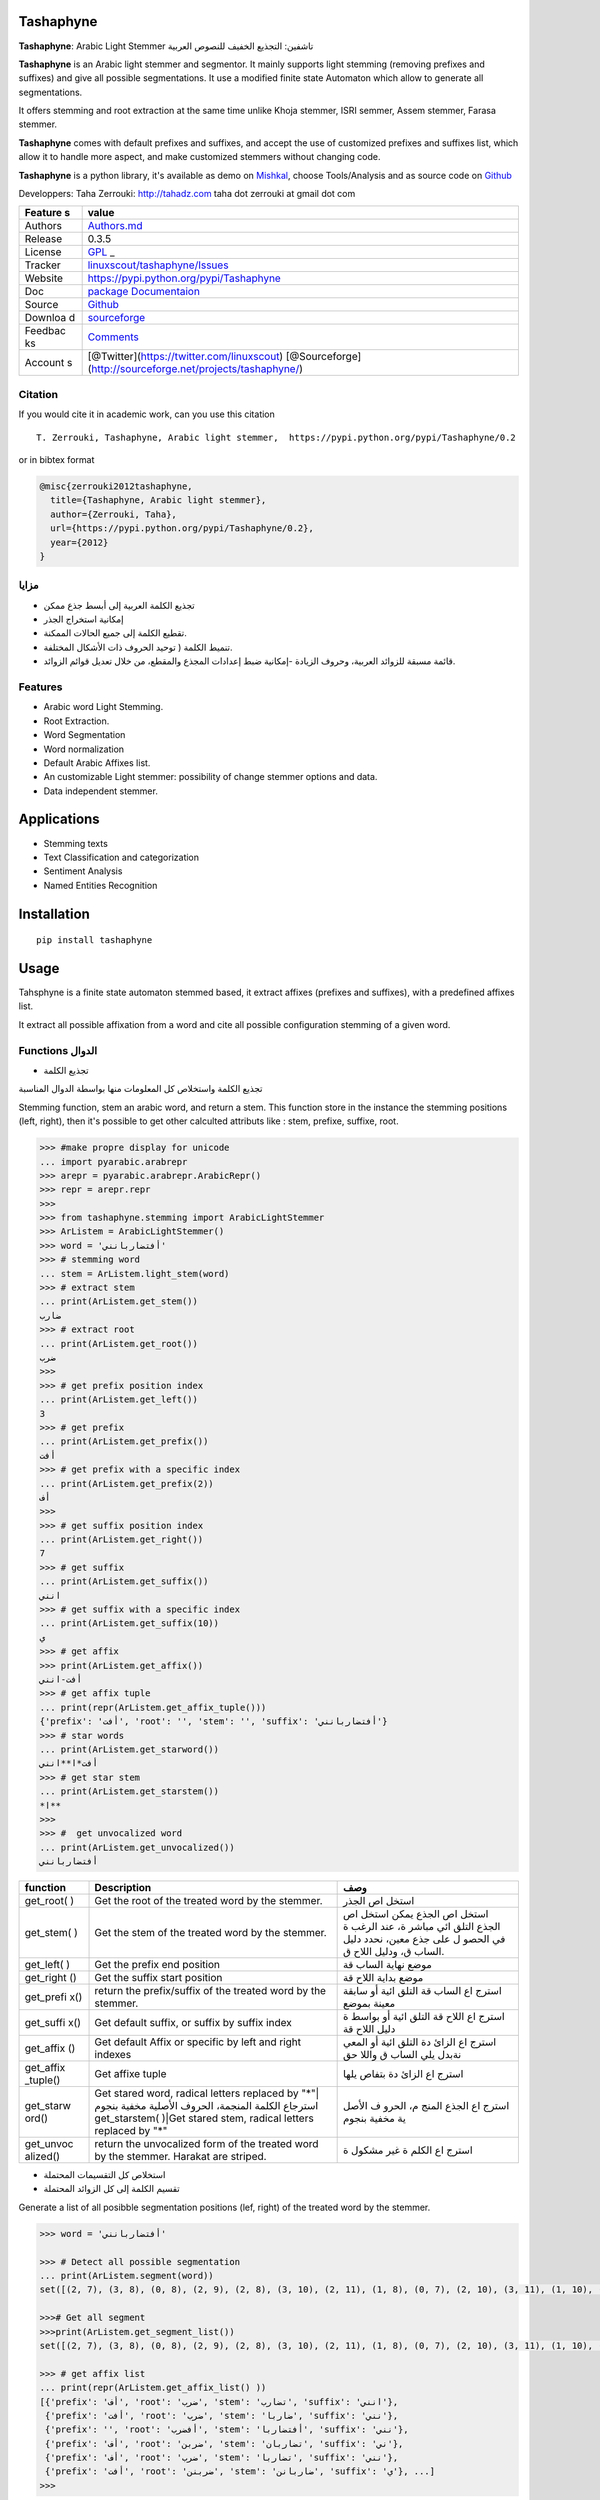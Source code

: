 Tashaphyne
==========

**Tashaphyne**: Arabic Light Stemmer تاشفين: التجذيع الخفيف للنصوص
العربية

**Tashaphyne** is an Arabic light stemmer and segmentor. It mainly
supports light stemming (removing prefixes and suffixes) and give all
possible segmentations. It use a modified finite state Automaton which
allow to generate all segmentations.

It offers stemming and root extraction at the same time unlike Khoja
stemmer, ISRI semmer, Assem stemmer, Farasa stemmer.

**Tashaphyne** comes with default prefixes and suffixes, and accept the
use of customized prefixes and suffixes list, which allow it to handle
more aspect, and make customized stemmers without changing code.

**Tashaphyne** is a python library, it's available as demo on
`Mishkal <http://tahadz.com/mishkal>`__, choose Tools/Analysis and as
source code on `Github <http://github.com/linuxscout/tashaphyne>`__

Developpers: Taha Zerrouki: http://tahadz.com taha dot zerrouki at gmail
dot com

+---------+------------------------------------------------------------------+
| Feature | value                                                            |
| s       |                                                                  |
+=========+==================================================================+
| Authors | `Authors.md <https://github.com/linuxscout/tashaphyne/master/AUT |
|         | HORS.md>`__                                                      |
+---------+------------------------------------------------------------------+
| Release | 0.3.5                                                            |
+---------+------------------------------------------------------------------+
| License | `GPL <https://github.com/linuxscout/tashaphyne/master/LICENSE>`_ |
|         | _                                                                |
+---------+------------------------------------------------------------------+
| Tracker | `linuxscout/tashaphyne/Issues <https://github.com/linuxscout/tas |
|         | haphyne/issues>`__                                               |
+---------+------------------------------------------------------------------+
| Website | https://pypi.python.org/pypi/Tashaphyne                          |
+---------+------------------------------------------------------------------+
| Doc     | `package Documentaion <https://tashaphyne.readthedocs.io/>`__    |
+---------+------------------------------------------------------------------+
| Source  | `Github <http://github.com/linuxscout/tashaphyne>`__             |
+---------+------------------------------------------------------------------+
| Downloa | `sourceforge <http://tashaphyne.sourceforge.net>`__              |
| d       |                                                                  |
+---------+------------------------------------------------------------------+
| Feedbac | `Comments <http://tahadz.com/tashaphyne/contact>`__              |
| ks      |                                                                  |
+---------+------------------------------------------------------------------+
| Account | [@Twitter](https://twitter.com/linuxscout)                       |
| s       | [@Sourceforge](http://sourceforge.net/projects/tashaphyne/)      |
+---------+------------------------------------------------------------------+

Citation
--------

If you would cite it in academic work, can you use this citation

::

    T. Zerrouki‏, Tashaphyne, Arabic light stemmer‏,  https://pypi.python.org/pypi/Tashaphyne/0.2

or in bibtex format

.. code:: bibtex

    @misc{zerrouki2012tashaphyne,
      title={Tashaphyne, Arabic light stemmer},
      author={Zerrouki, Taha},
      url={https://pypi.python.org/pypi/Tashaphyne/0.2},
      year={2012}
    }

مزايا
-----

-  تجذيع الكلمة العربية إلى أبسط جذع ممكن
-  إمكانية استخراج الجذر
-  تقطيع الكلمة إلى جميع الحالات الممكنة.
-  تنميط الكلمة ( توحيد الحروف ذات الأشكال المختلفة.
-  قائمة مسبقة للزوائد العربية، وحروف الزيادة -إمكانية ضبط إعدادات
   المجذع والمقطع، من خلال تعديل قوائم الزوائد.

Features
--------

-  Arabic word Light Stemming.
-  Root Extraction.
-  Word Segmentation
-  Word normalization
-  Default Arabic Affixes list.
-  An customizable Light stemmer: possibility of change stemmer options
   and data.
-  Data independent stemmer.

Applications
============

-  Stemming texts
-  Text Classification and categorization
-  Sentiment Analysis
-  Named Entities Recognition

Installation
============

::

    pip install tashaphyne

Usage
=====

Tahsphyne is a finite state automaton stemmed based, it extract affixes
(prefixes and suffixes), with a predefined affixes list.

It extract all possible affixation from a word and cite all possible
configuration stemming of a given word.

Functions الدوال
----------------

-  تجذيع الكلمة

تجذيع الكلمة واستخلاص كل المعلومات منها بواسطة الدوال المناسبة

Stemming function, stem an arabic word, and return a stem. This function
store in the instance the stemming positions (left, right), then it's
possible to get other calculted attributs like : stem, prefixe, suffixe,
root.

.. code:: python

    >>> #make propre display for unicode
    ... import pyarabic.arabrepr
    >>> arepr = pyarabic.arabrepr.ArabicRepr()
    >>> repr = arepr.repr
    >>> 
    >>> from tashaphyne.stemming import ArabicLightStemmer
    >>> ArListem = ArabicLightStemmer()
    >>> word = 'أفتضاربانني'
    >>> # stemming word
    ... stem = ArListem.light_stem(word)
    >>> # extract stem
    ... print(ArListem.get_stem())
    ضارب
    >>> # extract root
    ... print(ArListem.get_root())
    ضرب
    >>> 
    >>> # get prefix position index
    ... print(ArListem.get_left())
    3
    >>> # get prefix 
    ... print(ArListem.get_prefix())   
    أفت
    >>> # get prefix with a specific index
    ... print(ArListem.get_prefix(2))
    أف
    >>> 
    >>> # get suffix position index
    ... print(ArListem.get_right())
    7
    >>> # get suffix 
    ... print(ArListem.get_suffix())    
    انني
    >>> # get suffix with a specific index
    ... print(ArListem.get_suffix(10))
    ي
    >>> # get affix
    >>> print(ArListem.get_affix())
    أفت-انني
    >>> # get affix tuple
    ... print(repr(ArListem.get_affix_tuple()))
    {'prefix': 'أفت', 'root': '', 'stem': '', 'suffix': 'أفتضاربانني'}
    >>> # star words
    ... print(ArListem.get_starword())
    أفت*ا**انني
    >>> # get star stem
    ... print(ArListem.get_starstem())
    *ا**
    >>> 
    >>> #  get unvocalized word
    ... print(ArListem.get_unvocalized())
    أفتضاربانني

+------------+----------------+-------+
| function   | Description    | وصف   |
+============+================+=======+
| get\_root( | Get the root   | استخل |
| )          | of the treated | اص    |
|            | word by the    | الجذر |
|            | stemmer.       |       |
+------------+----------------+-------+
| get\_stem( | Get the stem   | استخل |
| )          | of the treated | اص    |
|            | word by the    | الجذع |
|            | stemmer.       | يمكن  |
|            |                | استخل |
|            |                | اص    |
|            |                | الجذع |
|            |                | التلق |
|            |                | ائي   |
|            |                | مباشر |
|            |                | ة،    |
|            |                | عند   |
|            |                | الرغب |
|            |                | ة     |
|            |                | في    |
|            |                | الحصو |
|            |                | ل     |
|            |                | على   |
|            |                | جذع   |
|            |                | معين، |
|            |                | نحدد  |
|            |                | دليل  |
|            |                | الساب |
|            |                | ق،    |
|            |                | ودليل |
|            |                | اللاح |
|            |                | ق.    |
+------------+----------------+-------+
| get\_left( | Get the prefix | موضع  |
| )          | end position   | نهاية |
|            |                | الساب |
|            |                | قة    |
+------------+----------------+-------+
| get\_right | Get the suffix | موضع  |
| ()         | start position | بداية |
|            |                | اللاح |
|            |                | قة    |
+------------+----------------+-------+
| get\_prefi | return the     | استرج |
| x()        | prefix/suffix  | اع    |
|            | of the treated | الساب |
|            | word by the    | قة    |
|            | stemmer.       | التلق |
|            |                | ائية  |
|            |                | أو    |
|            |                | سابقة |
|            |                | معينة |
|            |                | بموضع |
+------------+----------------+-------+
| get\_suffi | Get default    | استرج |
| x()        | suffix, or     | اع    |
|            | suffix by      | اللاح |
|            | suffix index   | قة    |
|            |                | التلق |
|            |                | ائية  |
|            |                | أو    |
|            |                | بواسط |
|            |                | ة     |
|            |                | دليل  |
|            |                | اللاح |
|            |                | قة    |
+------------+----------------+-------+
| get\_affix | Get default    | استرج |
| ()         | Affix or       | اع    |
|            | specific by    | الزائ |
|            | left and right | دة    |
|            | indexes        | التلق |
|            |                | ائية  |
|            |                | أو    |
|            |                | المعي |
|            |                | نةبدل |
|            |                | يلي   |
|            |                | الساب |
|            |                | ق     |
|            |                | واللا |
|            |                | حق    |
+------------+----------------+-------+
| get\_affix | Get affixe     | استرج |
| \_tuple()  | tuple          | اع    |
|            |                | الزائ |
|            |                | دة    |
|            |                | بتفاص |
|            |                | يلها  |
+------------+----------------+-------+
| get\_starw | Get stared     | استرج |
| ord()      | word, radical  | اع    |
|            | letters        | الجذع |
|            | replaced by    | المنج |
|            | "*"\|استرجاع   | م،    |
|            | الكلمة         | الحرو |
|            | المنجمة،       | ف     |
|            | الحروف الأصلية | الأصل |
|            | مخفية بنجوم    | ية    |
|            | get\_starstem( | مخفية |
|            | )\|Get         | بنجوم |
|            | stared stem,   |       |
|            | radical        |       |
|            | letters        |       |
|            | replaced by    |       |
|            | "*"            |       |
+------------+----------------+-------+
| get\_unvoc | return the     | استرج |
| alized()   | unvocalized    | اع    |
|            | form of the    | الكلم |
|            | treated word   | ة     |
|            | by the         | غير   |
|            | stemmer.       | مشكول |
|            | Harakat are    | ة     |
|            | striped.       |       |
+------------+----------------+-------+

-  استخلاص كل التقسيمات المحتملة

-  تقسيم الكلمة إلى كل الزوائد المحتملة

Generate a list of all posibble segmentation positions (lef, right) of
the treated word by the stemmer.

.. code:: python


    >>> word = 'أفتضاربانني'

    >>> # Detect all possible segmentation
    ... print(ArListem.segment(word))
    set([(2, 7), (3, 8), (0, 8), (2, 9), (2, 8), (3, 10), (2, 11), (1, 8), (0, 7), (2, 10), (3, 11), (1, 10), (0, 11), (3, 9), (0, 10), (1, 7), (0, 9), (3, 7), (1, 11), (1, 9)])

    >>># Get all segment 
    >>>print(ArListem.get_segment_list())
    set([(2, 7), (3, 8), (0, 8), (2, 9), (2, 8), (3, 10), (2, 11), (1, 8), (0, 7), (2, 10), (3, 11), (1, 10), (0, 11), (3, 9), (0, 10), (1, 7), (0, 9), (3, 7), (1, 11), (1, 9)])

    >>> # get affix list
    ... print(repr(ArListem.get_affix_list() ))
    [{'prefix': 'أف', 'root': 'ضرب', 'stem': 'تضارب', 'suffix': 'انني'},
     {'prefix': 'أفت', 'root': 'ضرب', 'stem': 'ضاربا', 'suffix': 'نني'},
     {'prefix': '', 'root': 'أفضرب', 'stem': 'أفتضاربا', 'suffix': 'نني'}, 
     {'prefix': 'أف', 'root': 'ضربن', 'stem': 'تضاربان', 'suffix': 'ني'}, 
     {'prefix': 'أف', 'root': 'ضرب', 'stem': 'تضاربا', 'suffix': 'نني'}, 
     {'prefix': 'أفت', 'root': 'ضربنن', 'stem': 'ضاربانن', 'suffix': 'ي'}, ...]
    >>> 

-  segment() / get\_segment\_list() استخلاص قائمة مواضع كل التقسيمات
   المحتملة على شكل أعداد return a list of segmentation positions (left,
   right) of the treated word by the stemmer.

-  get\_affix\_list استخلاص قائمة كل الزوائد المحتملة

return a list of affix tuple of the treated word by the stemmer.

Customized Affix list
---------------------

تخصيص قوائم الزوائد يمكنن تخصيص قوائم السوابق واللواحق للحصول على نتائج
افضل حسب السياق

في المثال الموالي، سنستعمل مجذع تاشفين حسب قوائمه التلقائية، ثم نصنع
مجذعا آخر يعطي نتائج مختلفة بتخصيص قوائم السوابق واللواحق

You can modify and customize the default affixes list by

.. code:: python

    >>> import tashaphyne.stemming

    >>> CUSTOM_PREFIX_LIST = [u'كال', 'أفبال', 'أفك', 'فك', 'أولل', '', 'أف', 'ول', 'أوال', 'ف', 'و', 'أو', 'ولل', 'فب', 'أول', 'ألل', 'لل', 'ب', 'وكال', 'أوب', 'بال', 'أكال', 'ال', 'أب', 'وب', 'أوبال', 'أ', 'وبال', 'أك', 'فكال', 'أوك', 'فلل', 'وك', 'ك', 'أل', 'فال', 'وال', 'أوكال', 'أفلل', 'أفل', 'فل', 'أال', 'أفكال', 'ل', 'أبال', 'أفال', 'أفب', 'فبال']
    >>> CUSTOM_SUFFIX_LIST = [u'كما', 'ك', 'هن', 'ي', 'ها', '', 'ه', 'كم', 'كن', 'هم', 'هما', 'نا']

    >>> # simple stemmer with default affixes list
    ... simple_stemmer = tashaphyne.stemming.ArabicLightStemmer()

    >>> # create a cعstomized stemmer object for stemming enclitics and procletics
    ... custom_stemmer = tashaphyne.stemming.ArabicLightStemmer()
    >>> # configure the stemmer object
    ... custom_stemmer.set_prefix_list(CUSTOM_PREFIX_LIST)
    >>> custom_stemmer.set_suffix_list(CUSTOM_SUFFIX_LIST)
    >>> 
    >>> word = "بالمدرستين"
    >>> # segment word as 
    ... simple_stemmer.segment(word)
    set([(4, 10), (4, 7), (4, 9), (4, 8), (3, 10), (0, 7), (3, 8), (1, 10), (1, 8), (3, 9), (0, 10), (1, 7), (0, 9), (3, 7), (0, 8), (1, 9)])
    >>> print(repr(simple_stemmer.get_affix_list()))
    [{'prefix': 'بالم', 'root': 'درستين', 'stem': 'درستين', 'suffix': ''}, {'prefix': 'بالم', 'root': 'درس', 'stem': 'درس', 'suffix': 'تين'}, {'prefix': 'بالم', 'root': 'درستي', 'stem': 'درستي', 'suffix': 'ن'}, {'prefix': 'بالم', 'root': 'درست', 'stem': 'درست', 'suffix': 'ين'}, {'prefix': 'بال', 'root': 'مدرستين', 'stem': 'مدرستين', 'suffix': ''}, {'prefix': '', 'root': 'بالمدرس', 'stem': 'بالمدرس', 'suffix': 'تين'}, ...]
    >>> 
    >>> custom_stemmer.segment(word)
    set([(1, 10), (3, 10), (0, 10)])
    >>> 
    >>> print(repr(custom_stemmer.get_affix_list()))
    [{'prefix': 'ب', 'root': 'المدرستين', 'stem': 'المدرستين', 'suffix': ''}, {'prefix': 'بال', 'root': 'مدرستين', 'stem': 'مدرستين', 'suffix': ''}, {'prefix': '', 'root': 'بالمدرستين', 'stem': 'بالمدرستين', 'suffix': ''}]
    >>> 

This command *set\_prefix\_list* and \*set\_suffix\_list" will rebuild
the Finite state automaton to consider new affixes list.

Package Documentation
=====================

Files
=====

-  file/directory category description

-  [docs] docs/ docs documentation

-  [support]

   -  pyarabic : basic arabic library

-  [test]

   -  output/ test test output
   -  samples/ test sample files
   -  tools/ test script to use tashaphyne

Featured Posts
--------------

If you would cite it in academic work, can you use this citation

::

    T. Zerrouki‏, Tashaphyne, Arabic light stemmer‏,  https://pypi.python.org/pypi/Tashaphyne/0.2

or in bibtex format

.. code:: bibtex

    @misc{zerrouki2012tashaphyne,
      title={Tashaphyne, Arabic light stemmer},
      author={Zerrouki, Taha},
      url={https://pypi.python.org/pypi/Tashaphyne/0.2},
      year={2012}
    }
